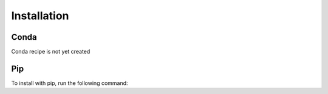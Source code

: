 .. _installation:

============
Installation
============

Conda
=====

Conda recipe is not yet created

Pip
===

To install with pip, run the following command:

.. code-block:: console
    pip install transcov
